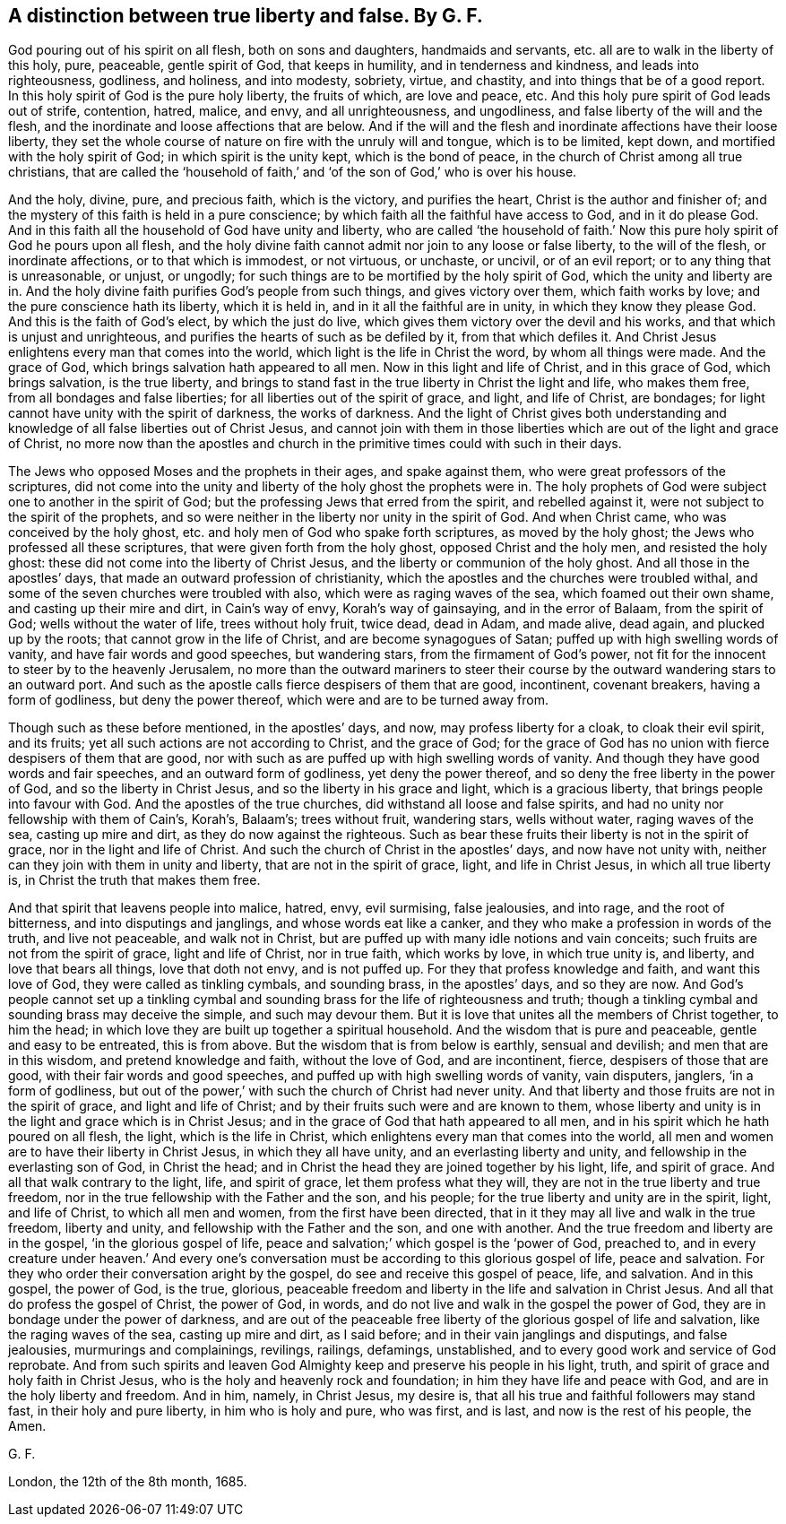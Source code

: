 [.style-blurb, short="True Liberty and False"]
== A distinction between true liberty and false. By G. F.

God pouring out of his spirit on all flesh, both on sons and daughters,
handmaids and servants, etc. all are to walk in the liberty of this holy, pure,
peaceable, gentle spirit of God, that keeps in humility, and in tenderness and kindness,
and leads into righteousness, godliness, and holiness, and into modesty, sobriety,
virtue, and chastity, and into things that be of a good report.
In this holy spirit of God is the pure holy liberty, the fruits of which,
are love and peace, etc.
And this holy pure spirit of God leads out of strife, contention, hatred, malice,
and envy, and all unrighteousness, and ungodliness,
and false liberty of the will and the flesh,
and the inordinate and loose affections that are below.
And if the will and the flesh and inordinate affections have their loose liberty,
they set the whole course of nature on fire with the unruly will and tongue,
which is to be limited, kept down, and mortified with the holy spirit of God;
in which spirit is the unity kept, which is the bond of peace,
in the church of Christ among all true christians,
that are called the '`household of faith,`' and '`of
the son of God,`' who is over his house.

And the holy, divine, pure, and precious faith, which is the victory,
and purifies the heart, Christ is the author and finisher of;
and the mystery of this faith is held in a pure conscience;
by which faith all the faithful have access to God, and in it do please God.
And in this faith all the household of God have unity and liberty,
who are called '`the household of faith.`' Now this
pure holy spirit of God he pours upon all flesh,
and the holy divine faith cannot admit nor join to any loose or false liberty,
to the will of the flesh, or inordinate affections, or to that which is immodest,
or not virtuous, or unchaste, or uncivil, or of an evil report;
or to any thing that is unreasonable, or unjust, or ungodly;
for such things are to be mortified by the holy spirit of God,
which the unity and liberty are in.
And the holy divine faith purifies God`'s people from such things,
and gives victory over them, which faith works by love;
and the pure conscience hath its liberty, which it is held in,
and in it all the faithful are in unity, in which they know they please God.
And this is the faith of God`'s elect, by which the just do live,
which gives them victory over the devil and his works,
and that which is unjust and unrighteous,
and purifies the hearts of such as be defiled by it, from that which defiles it.
And Christ Jesus enlightens every man that comes into the world,
which light is the life in Christ the word, by whom all things were made.
And the grace of God, which brings salvation hath appeared to all men.
Now in this light and life of Christ, and in this grace of God, which brings salvation,
is the true liberty,
and brings to stand fast in the true liberty in Christ the light and life,
who makes them free, from all bondages and false liberties;
for all liberties out of the spirit of grace, and light, and life of Christ,
are bondages; for light cannot have unity with the spirit of darkness,
the works of darkness.
And the light of Christ gives both understanding and knowledge
of all false liberties out of Christ Jesus,
and cannot join with them in those liberties which
are out of the light and grace of Christ,
no more now than the apostles and church in the primitive
times could with such in their days.

The Jews who opposed Moses and the prophets in their ages, and spake against them,
who were great professors of the scriptures,
did not come into the unity and liberty of the holy ghost the prophets were in.
The holy prophets of God were subject one to another in the spirit of God;
but the professing Jews that erred from the spirit, and rebelled against it,
were not subject to the spirit of the prophets,
and so were neither in the liberty nor unity in the spirit of God.
And when Christ came, who was conceived by the holy ghost,
etc. and holy men of God who spake forth scriptures, as moved by the holy ghost;
the Jews who professed all these scriptures, that were given forth from the holy ghost,
opposed Christ and the holy men, and resisted the holy ghost:
these did not come into the liberty of Christ Jesus,
and the liberty or communion of the holy ghost.
And all those in the apostles`' days, that made an outward profession of christianity,
which the apostles and the churches were troubled withal,
and some of the seven churches were troubled with also,
which were as raging waves of the sea, which foamed out their own shame,
and casting up their mire and dirt, in Cain`'s way of envy, Korah`'s way of gainsaying,
and in the error of Balaam, from the spirit of God; wells without the water of life,
trees without holy fruit, twice dead, dead in Adam, and made alive, dead again,
and plucked up by the roots; that cannot grow in the life of Christ,
and are become synagogues of Satan; puffed up with high swelling words of vanity,
and have fair words and good speeches, but wandering stars,
from the firmament of God`'s power,
not fit for the innocent to steer by to the heavenly Jerusalem,
no more than the outward mariners to steer their course
by the outward wandering stars to an outward port.
And such as the apostle calls fierce despisers of them that are good, incontinent,
covenant breakers, having a form of godliness, but deny the power thereof,
which were and are to be turned away from.

Though such as these before mentioned, in the apostles`' days, and now,
may profess liberty for a cloak, to cloak their evil spirit, and its fruits;
yet all such actions are not according to Christ, and the grace of God;
for the grace of God has no union with fierce despisers of them that are good,
nor with such as are puffed up with high swelling words of vanity.
And though they have good words and fair speeches, and an outward form of godliness,
yet deny the power thereof, and so deny the free liberty in the power of God,
and so the liberty in Christ Jesus, and so the liberty in his grace and light,
which is a gracious liberty, that brings people into favour with God.
And the apostles of the true churches, did withstand all loose and false spirits,
and had no unity nor fellowship with them of Cain`'s, Korah`'s, Balaam`'s;
trees without fruit, wandering stars, wells without water, raging waves of the sea,
casting up mire and dirt, as they do now against the righteous.
Such as bear these fruits their liberty is not in the spirit of grace,
nor in the light and life of Christ.
And such the church of Christ in the apostles`' days, and now have not unity with,
neither can they join with them in unity and liberty,
that are not in the spirit of grace, light, and life in Christ Jesus,
in which all true liberty is, in Christ the truth that makes them free.

And that spirit that leavens people into malice, hatred, envy, evil surmising,
false jealousies, and into rage, and the root of bitterness,
and into disputings and janglings, and whose words eat like a canker,
and they who make a profession in words of the truth, and live not peaceable,
and walk not in Christ, but are puffed up with many idle notions and vain conceits;
such fruits are not from the spirit of grace, light and life of Christ,
nor in true faith, which works by love, in which true unity is, and liberty,
and love that bears all things, love that doth not envy, and is not puffed up.
For they that profess knowledge and faith, and want this love of God,
they were called as tinkling cymbals, and sounding brass, in the apostles`' days,
and so they are now.
And God`'s people cannot set up a tinkling cymbal and sounding
brass for the life of righteousness and truth;
though a tinkling cymbal and sounding brass may deceive the simple,
and such may devour them.
But it is love that unites all the members of Christ together, to him the head;
in which love they are built up together a spiritual household.
And the wisdom that is pure and peaceable, gentle and easy to be entreated,
this is from above.
But the wisdom that is from below is earthly, sensual and devilish;
and men that are in this wisdom, and pretend knowledge and faith,
without the love of God, and are incontinent, fierce, despisers of those that are good,
with their fair words and good speeches,
and puffed up with high swelling words of vanity, vain disputers, janglers,
'`in a form of godliness,
but out of the power,`' with such the church of Christ had never unity.
And that liberty and those fruits are not in the spirit of grace,
and light and life of Christ; and by their fruits such were and are known to them,
whose liberty and unity is in the light and grace which is in Christ Jesus;
and in the grace of God that hath appeared to all men,
and in his spirit which he hath poured on all flesh, the light,
which is the life in Christ, which enlightens every man that comes into the world,
all men and women are to have their liberty in Christ Jesus,
in which they all have unity, and an everlasting liberty and unity,
and fellowship in the everlasting son of God, in Christ the head;
and in Christ the head they are joined together by his light, life, and spirit of grace.
And all that walk contrary to the light, life, and spirit of grace,
let them profess what they will, they are not in the true liberty and true freedom,
nor in the true fellowship with the Father and the son, and his people;
for the true liberty and unity are in the spirit, light, and life of Christ,
to which all men and women, from the first have been directed,
that in it they may all live and walk in the true freedom, liberty and unity,
and fellowship with the Father and the son, and one with another.
And the true freedom and liberty are in the gospel, '`in the glorious gospel of life,
peace and salvation;`' which gospel is the '`power of God, preached to,
and in every creature under heaven.`' And every one`'s conversation
must be according to this glorious gospel of life,
peace and salvation.
For they who order their conversation aright by the gospel,
do see and receive this gospel of peace, life, and salvation.
And in this gospel, the power of God, is the true, glorious,
peaceable freedom and liberty in the life and salvation in Christ Jesus.
And all that do profess the gospel of Christ, the power of God, in words,
and do not live and walk in the gospel the power of God,
they are in bondage under the power of darkness,
and are out of the peaceable free liberty of the glorious gospel of life and salvation,
like the raging waves of the sea, casting up mire and dirt, as I said before;
and in their vain janglings and disputings, and false jealousies,
murmurings and complainings, revilings, railings, defamings, unstablished,
and to every good work and service of God reprobate.
And from such spirits and leaven God Almighty keep and preserve his people in his light,
truth, and spirit of grace and holy faith in Christ Jesus,
who is the holy and heavenly rock and foundation;
in him they have life and peace with God, and are in the holy liberty and freedom.
And in him, namely, in Christ Jesus, my desire is,
that all his true and faithful followers may stand fast, in their holy and pure liberty,
in him who is holy and pure, who was first, and is last,
and now is the rest of his people, the Amen.

[.signed-section-signature]
G+++.+++ F.

[.signed-section-context-close]
London, the 12th of the 8th month, 1685.
